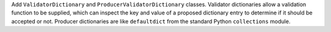 Add ``ValidatorDictionary`` and ``ProducerValidatorDictionary`` classes.
Validator dictionaries allow a validation function to be supplied, which can
inspect the key and value of a proposed dictionary entry to determine if it
should be accepted or not. Producer dictionaries are like ``defaultdict`` from
the standard Python ``collections`` module.
